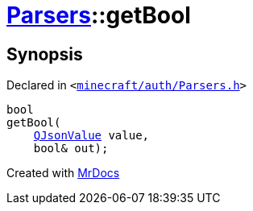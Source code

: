[#Parsers-getBool]
= xref:Parsers.adoc[Parsers]::getBool
:relfileprefix: ../
:mrdocs:


== Synopsis

Declared in `&lt;https://github.com/PrismLauncher/PrismLauncher/blob/develop/launcher/minecraft/auth/Parsers.h#L10[minecraft&sol;auth&sol;Parsers&period;h]&gt;`

[source,cpp,subs="verbatim,replacements,macros,-callouts"]
----
bool
getBool(
    xref:QJsonValue.adoc[QJsonValue] value,
    bool& out);
----



[.small]#Created with https://www.mrdocs.com[MrDocs]#
